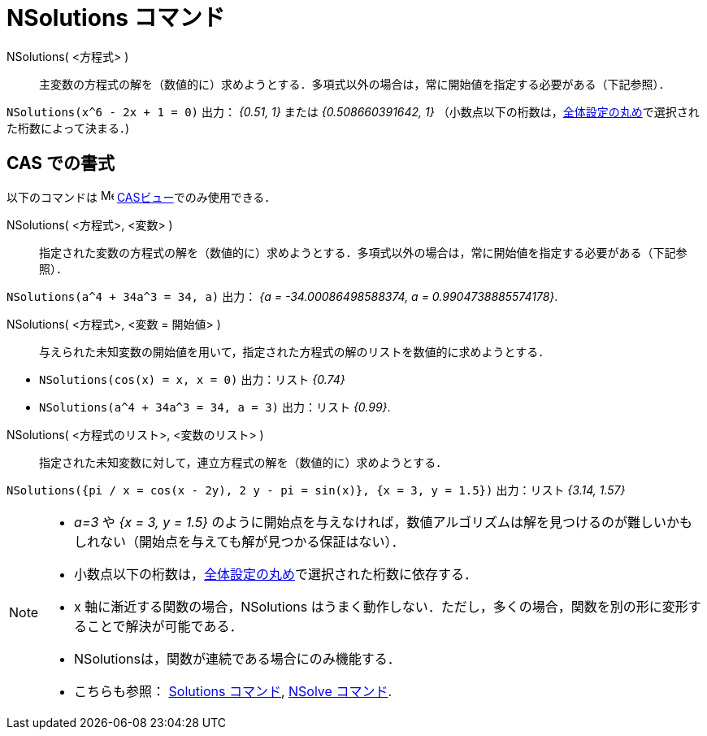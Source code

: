 = NSolutions コマンド
:page-en: commands/NSolutions
ifdef::env-github[:imagesdir: /ja/modules/ROOT/assets/images]

NSolutions( <方程式> )::
  主変数の方程式の解を（数値的に）求めようとする．多項式以外の場合は，常に開始値を指定する必要がある（下記参照）．

[EXAMPLE]
====

`++NSolutions(x^6 - 2x + 1 = 0)++` 出力： _{0.51, 1}_ または _{0.508660391642, 1}_
（小数点以下の桁数は，xref:/オプションメニュー.adoc[全体設定の丸め]で選択された桁数によって決まる．)

====

== CAS での書式

以下のコマンドは image:16px-Menu_view_cas.svg.png[Menu view cas.svg,width=16,height=16]
xref:/CASビュー.adoc[CASビュー]でのみ使用できる．



NSolutions( <方程式>, <変数> )::
  指定された変数の方程式の解を（数値的に）求めようとする．多項式以外の場合は，常に開始値を指定する必要がある（下記参照）．

[EXAMPLE]
====

`++NSolutions(a^4 + 34a^3 = 34, a)++` 出力： _{a = -34.00086498588374, a = 0.9904738885574178}_.

====

NSolutions( <方程式>, <変数 = 開始値> )::
  与えられた未知変数の開始値を用いて，指定された方程式の解のリストを数値的に求めようとする．

[EXAMPLE]
====

* `++NSolutions(cos(x) = x, x = 0)++` 出力：リスト _{0.74}_
* `++NSolutions(a^4 + 34a^3 = 34, a = 3)++` 出力：リスト _{0.99}_.

====

NSolutions( <方程式のリスト>, <変数のリスト> )::
  指定された未知変数に対して，連立方程式の解を（数値的に）求めようとする．

[EXAMPLE]
====

`++NSolutions({pi / x = cos(x - 2y), 2 y - pi = sin(x)}, {x = 3, y = 1.5})++` 出力：リスト _{3.14, 1.57}_

====

[NOTE]
====

* _a=3_ や _{x = 3, y = 1.5}_
のように開始点を与えなければ，数値アルゴリズムは解を見つけるのが難しいかもしれない（開始点を与えても解が見つかる保証はない）．
* 小数点以下の桁数は，xref:/オプションメニュー.adoc[全体設定の丸め]で選択された桁数に依存する．
* x 軸に漸近する関数の場合，NSolutions
はうまく動作しない．ただし，多くの場合，関数を別の形に変形することで解決が可能である．
* NSolutionsは，関数が連続である場合にのみ機能する．
* こちらも参照： xref:/commands/Solutions.adoc[Solutions コマンド], xref:/commands/NSolve.adoc[NSolve コマンド].

====
